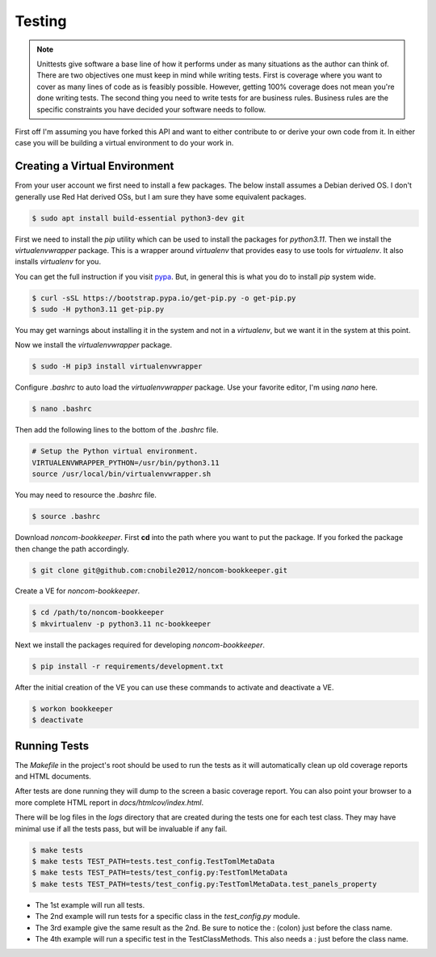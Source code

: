 *******
Testing
*******

.. note::

   Unittests give software a base line of how it performs under as many
   situations as the author can think of. There are two objectives one
   must keep in mind while writing tests. First is coverage where you want
   to cover as many lines of code as is feasibly possible. However,
   getting 100% coverage does not mean you're done writing tests. The
   second thing you need to write tests for are business rules. Business
   rules are the specific constraints you have decided your software needs
   to follow.

First off I'm assuming you have forked this API and want to either
contribute to or derive your own code from it. In either case you will
be building a virtual environment to do your work in.

Creating a Virtual Environment
==============================

From your user account we first need to install a few packages. The below
install assumes a Debian derived OS. I don't generally use Red Hat derived
OSs, but I am sure they have some equivalent packages.

.. code-block:: console

   $ sudo apt install build-essential python3-dev git

First we need to install the *pip* utility which can be used to install
the packages for *python3.11*. Then we install the *virtualenvwrapper*
package. This is a wrapper around *virtualenv* that provides easy to use
tools for *virtualenv*. It also installs *virtualenv* for you.

You can get the full instruction if you visit
`pypa <https://github.com/pypa/get-pip>`_. But, in general this is what you do
to install `pip` system wide.

.. code-block:: console

    $ curl -sSL https://bootstrap.pypa.io/get-pip.py -o get-pip.py
    $ sudo -H python3.11 get-pip.py

You may get warnings about installing it in the system and not in a
*virtualenv*, but we want it in the system at this point.

Now we install the *virtualenvwrapper* package.

.. code-block:: console

    $ sudo -H pip3 install virtualenvwrapper

Configure *.bashrc* to auto load the *virtualenvwrapper* package. Use your
favorite editor, I'm using *nano* here.

.. code-block:: console

    $ nano .bashrc

Then add the following lines to the bottom of the *.bashrc* file.

.. code-block:: bash

    # Setup the Python virtual environment.
    VIRTUALENVWRAPPER_PYTHON=/usr/bin/python3.11
    source /usr/local/bin/virtualenvwrapper.sh

You may need to resource the *.bashrc* file.

.. code-block:: console

    $ source .bashrc

Download *noncom-bookkeeper*. First **cd** into the path where you want
to put the package. If you forked the package then change the path
accordingly.

.. code-block:: console

    $ git clone git@github.com:cnobile2012/noncom-bookkeeper.git

Create a VE for *noncom-bookkeeper*.

.. code-block:: console

    $ cd /path/to/noncom-bookkeeper
    $ mkvirtualenv -p python3.11 nc-bookkeeper

Next we install the packages required for developing *noncom-bookkeeper*.

.. code-block:: console

   $ pip install -r requirements/development.txt

After the initial creation of the VE you can use these commands to activate
and deactivate a VE.

.. code-block:: console

    $ workon bookkeeper
    $ deactivate

Running Tests
=============

The *Makefile* in the project's root should be used to run the tests as
it will automatically clean up old coverage reports and HTML documents.

After tests are done running they will dump to the screen a basic coverage
report. You can also point your browser to a more complete HTML report in
*docs/htmlcov/index.html*.

There will be log files in the *logs* directory that are created
during the tests one for each test class. They may have minimal use if all
the tests pass, but will be invaluable if any fail.

.. code-block:: console

    $ make tests
    $ make tests TEST_PATH=tests.test_config.TestTomlMetaData
    $ make tests TEST_PATH=tests/test_config.py:TestTomlMetaData
    $ make tests TEST_PATH=tests/test_config.py:TestTomlMetaData.test_panels_property

* The 1st example will run all tests.
* The 2nd example will run tests for a specific class in the *test_config.py*
  module.
* The 3rd example give the same result as the 2nd. Be sure to notice the :
  (colon) just before the class name.
* The 4th example will run a specific test in the TestClassMethods. This also
  needs a : just before the class name.
